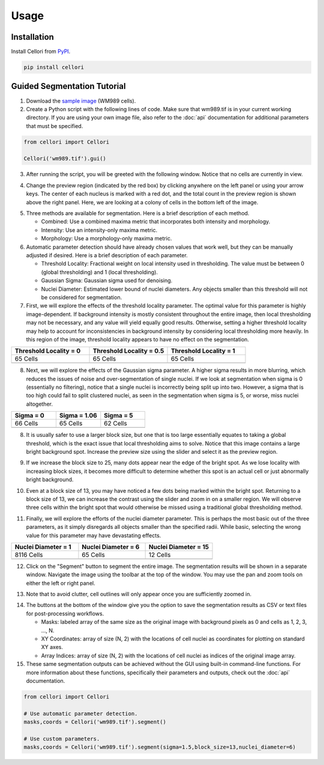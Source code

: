 Usage
=====

.. _installation:

Installation
------------

Install Cellori from `PyPI <https://pypi.org/project/cellori/>`_.

.. code-block::

    pip install cellori
    
.. _tutorial:

Guided Segmentation Tutorial
----------------

1. Download the `sample image <https://github.com/SydShafferLab/Cellori/raw/main/docs/demo/wm989.tif>`_ (WM989 cells).
2. Create a Python script with the following lines of code. Make sure that wm989.tif is in your current working directory. If you are using your own image file, also refer to the :doc:`api` documentation for additional parameters that must be specified.

.. code-block:: python

    from cellori import Cellori

    Cellori('wm989.tif').gui()
    
3. After running the script, you will be greeted with the following window. Notice that no cells are currently in view.

.. image:: ../demo/gui1.png
           :width: 1000
           :alt: GUI 1
           
4. Change the preview region (indicated by the red box) by clicking anywhere on the left panel or using your arrow keys. The center of each nucleus is marked with a red dot, and the total count in the preview region is shown above the right panel. Here, we are looking at a colony of cells in the bottom left of the image.

.. image:: ../demo/gui.png
           :width: 1000
           :alt: GUI 2
           
5. Three methods are available for segmentation. Here is a brief description of each method.

   * Combined: Use a combined maxima metric that incorporates both intensity and morphology.
   * Intensity: Use an intensity-only maxima metric.
   * Morphology: Use a morphology-only maxima metric.

6. Automatic parameter detection should have already chosen values that work well, but they can be manually adjusted if desired. Here is a brief description of each parameter.

   * Threshold Locality: Fractional weight on local intensity used in thresholding. The value must be between 0 (global thresholding) and 1 (local thresholding).
   * Gaussian Sigma: Gaussian sigma used for denoising.
   * Nuclei Diameter: Estimated lower bound of nuclei diameters. Any objects smaller than this threshold will not be considered for segmentation.
    
7. First, we will explore the effects of the threshold locality parameter. The optimal value for this parameter is highly image-dependent. If background intensity is mostly consistent throughout the entire image, then local thresholding may not be necessary, and any value will yield equally good results. Otherwise, setting a higher threshold locality may help to account for inconsistencies in background intensity by considering local thresholding more heavily. In this region of the image, threshold locality appears to have no effect on the segmentation.

.. list-table::
   :widths: 33 33 33
   :header-rows: 1

   * - Threshold Locality = 0
     - Threshold Locality = 0.5
     - Threshold Locality = 1
   * - 65 Cells
     - 65 Cells
     - 65 Cells
   * - .. image:: ../demo/threshold_locality0.png
           :width: 300
           :alt: Threshold Locality = 0
     - .. image:: ../demo/default.png
           :width: 300
           :alt: Threshold Locality = 0.5
     - .. image:: ../demo/threshold_locality1.png
           :width: 300
           :alt: Threshold Locality = 1
    
8. Next, we will explore the effects of the Gaussian sigma parameter. A higher sigma results in more blurring, which reduces the issues of noise and over-segmentation of single nuclei. If we look at segmentation when sigma is 0 (essentially no filtering), notice that a single nuclei is incorrectly being split up into two. However, a sigma that is too high could fail to split clustered nuclei, as seen in the segmentation when sigma is 5, or worse, miss nuclei altogether.

.. list-table::
   :widths: 33 33 33
   :header-rows: 1

   * - Sigma = 0
     - Sigma = 1.06
     - Sigma = 5
   * - 66 Cells
     - 65 Cells
     - 62 Cells
   * - .. image:: ../demo/gaussian_sigma0.png
           :width: 300
           :alt: Sigma = 0
     - .. image:: ../demo/default.png
           :width: 300
           :alt: Sigma = 1.06
     - .. image:: ../demo/gaussian_sigma5.png
           :width: 300
           :alt: Sigma = 5

8. It is usually safer to use a larger block size, but one that is too large essentially equates to taking a global threshold, which is the exact issue that local thresholding aims to solve. Notice that this image contains a large bright background spot. Increase the preview size using the slider and select it as the preview region.

.. image:: ../demo/gui3.png
           :width: 1000
           :alt: GUI 3
           
9. If we increase the block size to 25, many dots appear near the edge of the bright spot. As we lose locality with increasing block sizes, it becomes more difficult to determine whether this spot is an actual cell or just abnormally bright background.

.. image:: ../demo/gui4.png
           :width: 1000
           :alt: GUI 4
           
10. Even at a block size of 13, you may have noticed a few dots being marked within the bright spot. Returning to a block size of 13, we can increase the contrast using the slider and zoom in on a smaller region. We will observe three cells within the bright spot that would otherwise be missed using a traditional global thresholding method.

.. image:: ../demo/gui5.png
           :width: 1000
           :alt: GUI 5
           
11. Finally, we will explore the efforts of the nuclei diameter parameter. This is perhaps the most basic out of the three parameters, as it simply disregards all objects smaller than the specified radii. While basic, selecting the wrong value for this parameter may have devastating effects.

.. list-table::
   :widths: 33 33 33
   :header-rows: 1

   * - Nuclei Diameter = 1
     - Nuclei Diameter = 6
     - Nuclei Diameter = 15
   * - 8116 Cells
     - 65 Cells
     - 12 Cells
   * - .. image:: ../demo/nucleidiameter1.png
           :width: 300
           :alt: Nuclei Diameter = 1
     - .. image:: ../demo/default.png
           :width: 300
           :alt: Nuclei Diameter = 6
     - .. image:: ../demo/nucleidiameter15.png
           :width: 300
           :alt: Nuclei Diameter = 15

12. Click on the "Segment" button to segment the entire image. The segmentation results will be shown in a separate window. Navigate the image using the toolbar at the top of the window. You may use the pan and zoom tools on either the left or right panel.

.. image:: ../demo/segmentation.png
           :width: 1000
           :alt: Segmentation 1

13. Note that to avoid clutter, cell outlines will only appear once you are sufficiently zoomed in.

.. image:: ../demo/segmentation2.png
           :width: 1000
           :alt: Segmentation 2
           
14. The buttons at the bottom of the window give you the option to save the segmentation results as CSV or text files for post-processing workflows.

    * Masks: labeled array of the same size as the original image with background pixels as 0 and cells as 1, 2, 3, ..., N.
    * XY Coordinates: array of size (N, 2) with the locations of cell nuclei as coordinates for plotting on standard XY axes.
    * Array Indices: array of size (N, 2) with the locations of cell nuclei as indices of the original image array.

15. These same segmentation outputs can be achieved without the GUI using built-in command-line functions. For more information about these functions, specifically their parameters and outputs, check out the :doc:`api` documentation.

.. code-block:: python

    from cellori import Cellori

    # Use automatic parameter detection.
    masks,coords = Cellori('wm989.tif').segment()
    
    # Use custom parameters.
    masks,coords = Cellori('wm989.tif').segment(sigma=1.5,block_size=13,nuclei_diameter=6)
